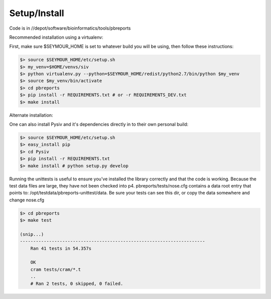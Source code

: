 Setup/Install
-------------

Code is in //depot/software/bioinformatics/tools/pbreports

Recommended installation using a virtualenv:

First, make sure $SEYMOUR_HOME is set to whatever build you will be using, then follow these instructions:

.. code-block:: bash

    $> source $SEYMOUR_HOME/etc/setup.sh
    $> my_venv=$HOME/venvs/siv
    $> python virtualenv.py --python=$SEYMOUR_HOME/redist/python2.7/bin/python $my_venv
    $> source $my_venv/bin/activate
    $> cd pbreports
    $> pip install -r REQUIREMENTS.txt # or -r REQUIREMENTS_DEV.txt
    $> make install

Alternate installation:

One can also install Pysiv and it's dependencies directly in to their own personal build:

.. code-block:: bash

    $> source $SEYMOUR_HOME/etc/setup.sh
    $> easy_install pip
    $> cd Pysiv
    $> pip install -r REQUIREMENTS.txt
    $> make install # python setup.py develop


Running the unittests is useful to ensure you've installed the library correctly and that the code is working.
Because the test data files are large, they have not been checked into p4. pbreports/tests/nose.cfg contains
a data root entry that points to: /opt/testdata/pbreports-unittest/data. Be sure your tests can
see this dir, or copy the data somewhere and change nose.cfg

.. code-block:: bash

    $> cd pbreports
    $> make test

    (snip...)
    ----------------------------------------------------------------------
	Ran 41 tests in 54.357s
	
	OK
	cram tests/cram/*.t
	..
	# Ran 2 tests, 0 skipped, 0 failed.



